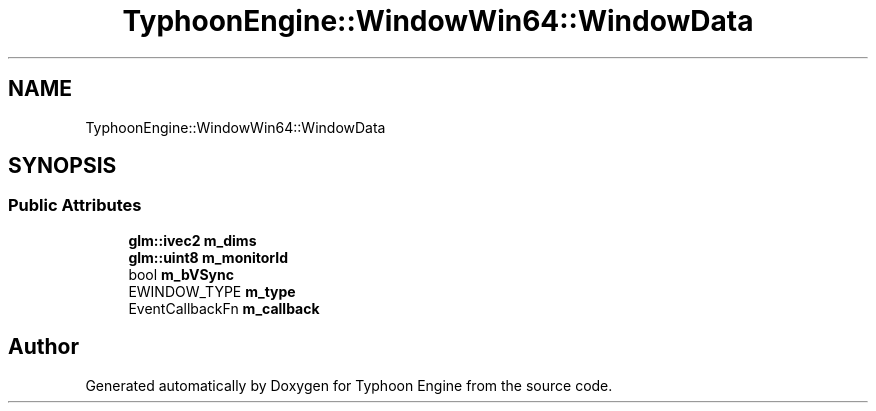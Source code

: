 .TH "TyphoonEngine::WindowWin64::WindowData" 3 "Sat Jul 20 2019" "Version 0.1" "Typhoon Engine" \" -*- nroff -*-
.ad l
.nh
.SH NAME
TyphoonEngine::WindowWin64::WindowData
.SH SYNOPSIS
.br
.PP
.SS "Public Attributes"

.in +1c
.ti -1c
.RI "\fBglm::ivec2\fP \fBm_dims\fP"
.br
.ti -1c
.RI "\fBglm::uint8\fP \fBm_monitorId\fP"
.br
.ti -1c
.RI "bool \fBm_bVSync\fP"
.br
.ti -1c
.RI "EWINDOW_TYPE \fBm_type\fP"
.br
.ti -1c
.RI "EventCallbackFn \fBm_callback\fP"
.br
.in -1c

.SH "Author"
.PP 
Generated automatically by Doxygen for Typhoon Engine from the source code\&.

